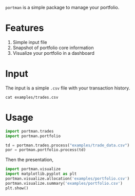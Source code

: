 =portman= is a simple package to manage your portfolio.

* Features

1. Simple input file
2. Snapshot of portfolio core information
3. Visualize your portfolio in a dashboard

* Input
The input is a simple =.csv= file with your transaction history.

#+begin_src shell
cat examples/trades.csv
#+end_src

#+RESULTS:
#+begin_example
date,type,ticker,volume,price,total,vol_adj
2018-09-17,Buy,EGIE3,40,36.5,1460.0,40
2018-10-03,Buy,ABEV3,28,18.26,511.28000000000003,28
2018-10-16,Buy,ABEV3,30,17.29,518.6999999999999,30
2018-11-07,Buy,ABEV3,25,16.8,420.0,25
2018-12-12,Split,EGIE3,10,0.0,0.0,10
2019-03-15,Sell,EGIE3,25,39.0,-975.0,-25
2020-03-25,Buy,EGIE3,15,38.0,570.0,15
2020-03-25,Buy,EGIE3,10,37.5,375.0,10
2020-07-27,Buy,EGIE3,32,44.7,1430.4,32
#+end_example

* Usage
:PROPERTIES:
:header-args:python: :session demo
:END:

#+begin_src python
import portman.trades
import portman.portfolio

td = portman.trades.process("examples/trade_data.csv")
por = portman.portfolio.process(td)
#+end_src

#+RESULTS:

Then the presentation, 

#+begin_src python
import portman.visualize
import matplotlib.pyplot as plt
portman.visualize.allocation('examples/portfolio.csv')
portman.visualize.summary('examples/portfolio.csv')
plt.show()
#+end_src

#+RESULTS:
:RESULTS:
[[file:./jupyter/38b84ee5b2accdf7a36f39a9f5644f7a7e9daff7.png]]
[[file:./jupyter/dfdc5c4d5a2798b18d9ae730e48a04b812cf20c6.png]]
:END:
